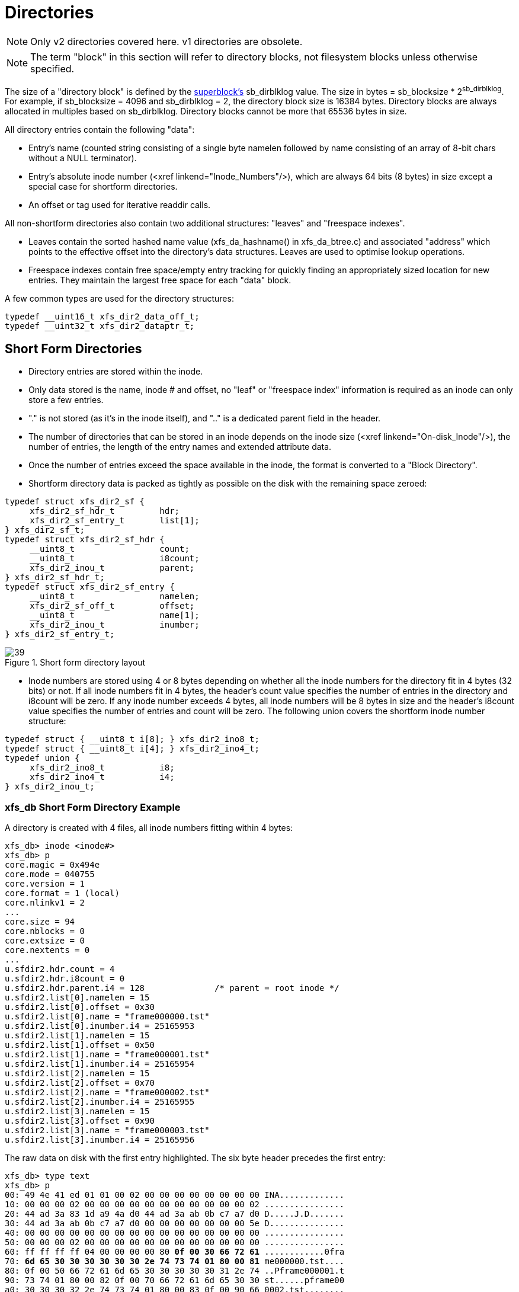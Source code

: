 [[Directories]]
= Directories

[NOTE]
Only v2 directories covered here. v1 directories are obsolete.

[NOTE]
The term "block" in this section will refer to directory blocks, not filesystem
blocks unless otherwise specified.

The size of a "directory block" is defined by the xref:Superblocks[superblock's]
+sb_dirblklog+ value. The size in bytes = +sb_blocksize+ * 2^sb_dirblklog^.
For example, if +sb_blocksize+ = 4096 and +sb_dirblklog+ = 2, the directory block
size is 16384 bytes. Directory blocks are always allocated in multiples based on
+sb_dirblklog+. Directory blocks cannot be more that 65536 bytes in size.

All directory entries contain the following "data":

* Entry's name (counted string consisting of a single byte +namelen+ followed by
+name+ consisting of an array of 8-bit chars without a NULL terminator).

* Entry's absolute inode number (<xref linkend="Inode_Numbers"/>), which are
always 64 bits (8 bytes) in size except a special case for shortform
directories.

* An +offset+ or +tag+ used for iterative readdir calls.

All non-shortform directories also contain two additional structures: "leaves"
and "freespace indexes".

* Leaves contain the sorted hashed name value (+xfs_da_hashname()+ in
xfs_da_btree.c) and associated "address" which points to the effective offset
into the directory's data structures. Leaves are used to optimise lookup
operations.

* Freespace indexes contain free space/empty entry tracking for quickly finding an
appropriately sized location for new entries. They maintain the largest free
space for each "data" block.

A few common types are used for the directory structures:

[source, c]
----
typedef __uint16_t xfs_dir2_data_off_t;
typedef __uint32_t xfs_dir2_dataptr_t;
----


[[Shortform_Directories]]
== Short Form Directories

* Directory entries are stored within the inode.

* Only data stored is the name, inode # and offset, no "leaf" or "freespace index"
information is required as an inode can only store a few entries.

* "." is not stored (as it's in the inode itself), and ".." is a dedicated
+parent+ field in the header.

* The number of directories that can be stored in an inode depends on the inode
size (<xref linkend="On-disk_Inode"/>), the number of entries, the length of the
entry names and extended attribute data.

* Once the number of entries exceed the space available in the inode, the format
is converted to a "Block Directory".

* Shortform directory data is packed as tightly as possible on the disk with the
remaining space zeroed:

[source, c]
----
typedef struct xfs_dir2_sf {
     xfs_dir2_sf_hdr_t         hdr;
     xfs_dir2_sf_entry_t       list[1];
} xfs_dir2_sf_t;
typedef struct xfs_dir2_sf_hdr {
     __uint8_t                 count;
     __uint8_t                 i8count;
     xfs_dir2_inou_t           parent;
} xfs_dir2_sf_hdr_t;
typedef struct xfs_dir2_sf_entry {
     __uint8_t                 namelen;
     xfs_dir2_sf_off_t         offset;
     __uint8_t                 name[1];
     xfs_dir2_inou_t           inumber;
} xfs_dir2_sf_entry_t;
----

.Short form directory layout
image::images/39.png[]

* Inode numbers are stored using 4 or 8 bytes depending on whether all the inode
numbers for the directory fit in 4 bytes (32 bits) or not. If all inode numbers
fit in 4 bytes, the header's +count+ value specifies the number of entries in
the directory and +i8count+ will be zero. If any inode number exceeds 4 bytes,
all inode numbers will be 8 bytes in size and the header's +i8count+ value
specifies the number of entries and count will be zero. The following union
covers the shortform inode number structure:

[source, c]
----
typedef struct { __uint8_t i[8]; } xfs_dir2_ino8_t;
typedef struct { __uint8_t i[4]; } xfs_dir2_ino4_t;
typedef union {
     xfs_dir2_ino8_t           i8;
     xfs_dir2_ino4_t           i4;
} xfs_dir2_inou_t;
----

=== xfs_db Short Form Directory Example

A directory is created with 4 files, all inode numbers fitting within 4 bytes:

----
xfs_db> inode <inode#>
xfs_db> p
core.magic = 0x494e
core.mode = 040755
core.version = 1
core.format = 1 (local)
core.nlinkv1 = 2
...
core.size = 94
core.nblocks = 0
core.extsize = 0
core.nextents = 0
...
u.sfdir2.hdr.count = 4
u.sfdir2.hdr.i8count = 0
u.sfdir2.hdr.parent.i4 = 128              /* parent = root inode */
u.sfdir2.list[0].namelen = 15
u.sfdir2.list[0].offset = 0x30
u.sfdir2.list[0].name = "frame000000.tst"
u.sfdir2.list[0].inumber.i4 = 25165953
u.sfdir2.list[1].namelen = 15
u.sfdir2.list[1].offset = 0x50
u.sfdir2.list[1].name = "frame000001.tst"
u.sfdir2.list[1].inumber.i4 = 25165954
u.sfdir2.list[2].namelen = 15
u.sfdir2.list[2].offset = 0x70
u.sfdir2.list[2].name = "frame000002.tst"
u.sfdir2.list[2].inumber.i4 = 25165955
u.sfdir2.list[3].namelen = 15
u.sfdir2.list[3].offset = 0x90
u.sfdir2.list[3].name = "frame000003.tst"
u.sfdir2.list[3].inumber.i4 = 25165956
----

The raw data on disk with the first entry highlighted. The six byte header
precedes the first entry:

[subs="quotes"]
----
xfs_db> type text
xfs_db> p
00: 49 4e 41 ed 01 01 00 02 00 00 00 00 00 00 00 00 INA.............
10: 00 00 00 02 00 00 00 00 00 00 00 00 00 00 00 02 ................
20: 44 ad 3a 83 1d a9 4a d0 44 ad 3a ab 0b c7 a7 d0 D.....J.D.......
30: 44 ad 3a ab 0b c7 a7 d0 00 00 00 00 00 00 00 5e D...............
40: 00 00 00 00 00 00 00 00 00 00 00 00 00 00 00 00 ................
50: 00 00 00 02 00 00 00 00 00 00 00 00 00 00 00 00 ................
60: ff ff ff ff 04 00 00 00 00 80 *0f 00 30 66 72 61* ............0fra
70: *6d 65 30 30 30 30 30 30 2e 74 73 74 01 80 00 81* me000000.tst....
80: 0f 00 50 66 72 61 6d 65 30 30 30 30 30 31 2e 74 ..Pframe000001.t
90: 73 74 01 80 00 82 0f 00 70 66 72 61 6d 65 30 30 st......pframe00
a0: 30 30 30 32 2e 74 73 74 01 80 00 83 0f 00 90 66 0002.tst........
b0: 72 61 6d 65 30 30 30 30 30 33 2e 74 73 74 01 80 rame000003.tst..
cO: 00 84 00 00 00 00 00 00 00 00 00 00 00 00 00 00 ................
----

Next, an entry is deleted (frame000001.tst), and any entries after the deleted
entry are moved or compacted to "cover" the hole:

----
xfs_db> inode <inode#>
xfs_db> p
core.magic = 0x494e
core.mode = 040755
core.version = 1
core.format = 1 (local)
core.nlinkv1 = 2
...
core.size = 72
core.nblocks = 0
core.extsize = 0
core.nextents = 0
...
u.sfdir2.hdr.count = 3
u.sfdir2.hdr.i8count = 0
u.sfdir2.hdr.parent.i4 = 128
u.sfdir2.list[0].namelen = 15
u.sfdir2.list[0].offset = 0x30
u.sfdir2.list[0].name = "frame000000.tst"
u.sfdir2.list[0].inumber.i4 = 25165953
u.sfdir2.list[1].namelen = 15
u.sfdir2.list[1].offset = 0x70
u.sfdir2.list[1].name = "frame000002.tst"
u.sfdir2.list[1].inumber.i4 = 25165955
u.sfdir2.list[2].namelen = 15
u.sfdir2.list[2].offset = 0x90
u.sfdir2.list[2].name = "frame000003.tst"
u.sfdir2.list[2].inumber.i4 = 25165956
----

Raw disk data, the space beyond the shortform entries is invalid and could be non-zero:

----
xfs_db> type text
xfs_db> p
00: 49  4e 41 ed 01 01 00 02 00 00 00 00 00 00 00 00 INA.............
10: 00  00 00 02 00 00 00 00 00 00 00 00 00 00 00 03 ................
20: 44  b2 45 a2 09 fd e4 50 44 b2 45 a3 12 ee b5 d0 D.E....PD.E.....
30: 44  b2 45 a3 12 ee b5 d0 00 00 00 00 00 00 00 48 D.E............H
40: 00  00 00 00 00 00 00 00 00 00 00 00 00 00 00 00 ................
50: 00  00 00 02 00 00 00 00 00 00 00 00 00 00 00 00 ................
60: ff  ff ff ff 03 00 00 00 00 80 0f 00 30 66 72 61 ............0fra
70: 6d  65 30 30 30 30 30 30 2e 74 73 74 01 80 00 81 me000000.tst....
80: 0f  00 70 66 72 61 6d 65 30 30 30 30 30 32 2e 74 ..pframe000002.t
90: 73  74 01 80 00 83 0f 00 90 66 72 61 6d 65 30 30 st.......frame00
a0: 30  30 30 33 2e 74 73 74 01 80 00 84 0f 00 90 66 0003.tst.......f
b0: 72  61 6d 65 30 30 30 30 30 33 2e 74 73 74 01 80 rame000003.tst..
c0: 00  84 00 00 00 00 00 00 00 00 00 00 00 00 00 00 ................
----

TODO: 8-byte inode number example</section>


[[Block_Directories]]
== Block Directories

When the shortform directory space exceeds the space in an inode, the directory
data is moved into a new single directory block outside the inode. The inode's
format is changed from "local" to "extent". Following is a list of points about
block directories.

   <itemizedlist>
      
* All directory data is stored within the one directory block, including "." and
".." entries which are mandatory.

* The block also contains "leaf" and "freespace index " information.

* The location of the block is defined by the inode's in-core
xref:Extent_List[extent list]: the +di_u.u_bmx[0]+ value. The file offset in
the extent must always be zero and the +length+ = (directory block size /
filesystem block size). The block number points to the filesystem block
containing the directory data.

* Block directory data is stored in the following structures:

[source, c]
----
#define XFS_DIR2_DATA_FD_COUNT 3
typedef struct xfs_dir2_block {
     xfs_dir2_data_hdr_t        hdr;
     xfs_dir2_data_union_t      u[1];
     xfs_dir2_leaf_entry_t      leaf[1];
     xfs_dir2_block_tail_t      tail;
} xfs_dir2_block_t;
typedef struct xfs_dir2_data_hdr {
     __uint32_t                 magic;
     xfs_dir2_data_free_t       bestfree[XFS_DIR2_DATA_FD_COUNT];
} xfs_dir2_data_hdr_t;
typedef struct xfs_dir2_data_free {
     xfs_dir2_data_off_t        offset;
     xfs_dir2_data_off_t        length;
} xfs_dir2_data_free_t;
typedef union {
     xfs_dir2_data_entry_t      entry;
     xfs_dir2_data_unused_t     unused;
} xfs_dir2_data_union_t;
typedef struct xfs_dir2_data_entry {
     xfs_ino_t                  inumber;
     __uint8_t                  namelen;
     __uint8_t                  name[1];
     xfs_dir2_data_off_t        tag;
} xfs_dir2_data_entry_t;
typedef struct xfs_dir2_data_unused {
     __uint16_t                 freetag;  /* 0xffff */
     xfs_dir2_data_off_t        length;
     xfs_dir2_data_off_t        tag;
} xfs_dir2_data_unused_t;
typedef struct xfs_dir2_leaf_entry {
     xfs_dahash_t               hashval;
     xfs_dir2_dataptr_t         address;
} xfs_dir2_leaf_entry_t;
typedef struct xfs_dir2_block_tail {
     __uint32_t                 count;
     __uint32_t                 stale;
} xfs_dir2_block_tail_t;
----

.Block directory layout
image::images/43.png[]

* The +tag+ in the +xfs_dir2_data_entry_t+ structure stores its offset from the
start of the block.

* Start of a free space region is marked with the +xfs_dir2_data_unused_t+
structure where the +freetag+ is +0xffff+. The +freetag+ and +length+ overwrites
the +inumber+ for an entry. The +tag+ is located at +length - sizeof(tag)+ from
the start of the +unused+ entry on-disk.

* The +bestfree+ array in the header points to as many as three of the largest
spaces of free space within the block for storing new entries sorted by largest
to third largest. If there are less than 3 empty regions, the remaining
+bestfree+ elements are zeroed. The +offset+ specifies the offset from the start
of the block in bytes, and the +length+ specifies the size of the free space in
bytes. The location each points to must contain the above
+xfs_dir2_data_unused_t+ structure. As a block cannot exceed 64KB in size, each
is a 16-bit value. +bestfree+ is used to optimise the time required to locate
space to create an entry. It saves scanning through the block to find a location
suitable for every entry created.

* The +tail+ structure specifies the number of elements in the +leaf+ array and
the number of +stale+ entries in the array. The +tail+ is always located at the
end of the block. The +leaf+ data immediately precedes the +tail+ structure.

* The +leaf+ array, which grows from the end of the block just before the +tail+
structure, contains an array of hash/address pairs for quickly looking up a name
by a hash value. Hash values are covered by the introduction to directories. The
+address+ on-disk is the offset into the block divided by 8
(+XFS_DIR2_DATA_ALIGN+). Hash/address pairs are stored on disk to optimise
lookup speed for large directories. If they were not stored, the hashes have to
be calculated for all entries each time a lookup occurs in a directory.


=== xfs_db Block Directory Example

A directory is created with 8 entries, directory block size = filesystem block size:

----
xfs_db> sb 0
xfs_db> p
magicnum = 0x58465342
blocksize = 4096
...
dirblklog = 0
...
xfs_db> inode <inode#>
xfs_db> p
core.magic = 0x494e
core.mode = 040755
core.version = 1
core.format = 2 (extents)
core.nlinkv1 = 2
...
core.size = 4096
core.nblocks = 1
core.extsize = 0
core.nextents = 1
...
u.bmx[0] = [startoff,startblock,blockcount,extentflag] 0:[0,2097164,1,0]
----

Go to the "startblock" and show the raw disk data:

----
xfs_db> dblock 0
xfs_db> type text
xfs_db> p
000: 58 44 32 42  01 30 0e 78 00 00 00 00 00 00 00 00 XD2B.0.x........
010: 00 00 00 00  02 00 00 80 01 2e 00 00 00 00 00 10 ................
020: 00 00 00 00  00 00 00 80 02 2e 2e 00 00 00 00 20 ................
030: 00 00 00 00  02 00 00 81 0f 66 72 61 6d 65 30 30 .........frame00
040: 30 30 30 30  2e 74 73 74 80 8e 59 00 00 00 00 30 0000.tst..Y....0
050: 00 00 00 00  02 00 00 82 0f 66 72 61 6d 65 30 30 .........frame00
060: 30 30 30 31  2e 74 73 74 d0 ca 5c 00 00 00 00 50 0001.tst.......P
070: 00 00 00 00  02 00 00 83 0f 66 72 61 6d 65 30 30 .........frame00
080: 30 30 30 32  2e 74 73 74 00 00 00 00 00 00 00 70 0002.tst.......p
090: 00 00 00 00  02 00 00 84 0f 66 72 61 6d 65 30 30 .........frame00
0a0: 30 30 30 33  2e 74 73 74 00 00 00 00 00 00 00 90 0003.tst........
0b0: 00 00 00 00  02 00 00 85 0f 66 72 61 6d 65 30 30 .........frame00
0c0: 30 30 30 34 2e 74 73 74 00 00 00 00 00 00 00 b0 0004.tst........
0d0: 00 00 00 00 02 00 00 86 0f 66 72 61 6d 65 30 30 .........frame00
0e0: 30 30 30 35 2e 74 73 74 00 00 00 00 00 00 00 d0 0005.tst........
0f0: 00 00 00 00 02 00 00 87 0f 66 72 61 6d 65 30 30 .........frame00
100: 30 30 30 36 2e 74 73 74 00 00 00 00 00 00 00 f0 0006.tst........
110: 00 00 00 00 02 00 00 88 0f 66 72 61 6d 65 30 30 .........frame00
120: 30 30 30 37 2e 74 73 74 00 00 00 00 00 00 01 10 0007.tst........
130: ff ff 0e 78 00 00 00 00 00 00 00 00 00 00 00 00 ...x............
----

The "leaf" and "tail" structures are stored at the end of the block, so as the
directory grows, the middle is filled in:

----
fa0: 00 00 00 00 00 00 01 30 00 00 00 2e 00 00 00 02 .......0........
fb0: 00 00 17 2e 00 00 00 04 83 a0 40 b4 00 00 00 0e ................
fc0: 93 a0 40 b4 00 00 00 12 a3 a0 40 b4 00 00 00 06 ................
fd0: b3 a0 40 b4 00 00 00 0a c3 a0 40 b4 00 00 00 1e ................
fe0: d3 a0 40 b4 00 00 00 22 e3 a0 40 b4 00 00 00 16 ................
ff0: f3 a0 40 b4 00 00 00 1a 00 00 00 0a 00 00 00 00 ................
----

In a readable format:

----
xfs_db> type dir2
xfs_db> p
bhdr.magic = 0x58443242
bhdr.bestfree[0].offset = 0x130
bhdr.bestfree[0].length = 0xe78
bhdr.bestfree[1].offset = 0
bhdr.bestfree[1].length = 0
bhdr.bestfree[2].offset = 0
bhdr.bestfree[2].length = 0
bu[0].inumber = 33554560
bu[0].namelen = 1
bu[0].name = "."
bu[0].tag = 0x10
bu[1].inumber = 128
bu[1].namelen = 2
bu[1].name = ".."
bu[1].tag = 0x20
bu[2].inumber = 33554561
bu[2].namelen = 15
bu[2].name = "frame000000.tst"
bu[2].tag = 0x30
bu[3].inumber = 33554562
bu[3].namelen = 15
bu[3].name = "frame000001.tst"
bu[3].tag = 0x50
...
bu[8].inumber = 33554567
bu[8].namelen = 15
bu[8].name = "frame000006.tst"
bu[8].tag = 0xf0
bu[9].inumber = 33554568
bu[9].namelen = 15
bu[9].name = "frame000007.tst"
bu[9].tag = 0x110
bu[10].freetag = 0xffff
bu[10].length = 0xe78
bu[10].tag = 0x130
bleaf[0].hashval = 0x2e
bleaf[0].address = 0x2
bleaf[1].hashval = 0x172e
bleaf[1].address = 0x4
bleaf[2].hashval = 0x83a040b4
bleaf[2].address = 0xe
...
bleaf[8].hashval = 0xe3a040b4
bleaf[8].address = 0x16
bleaf[9].hashval = 0xf3a040b4
bleaf[9].address = 0x1a
btail.count = 10
btail.stale = 0
----

[NOTE]
For block directories, all xfs_db fields are preceded with "b".

For a simple lookup example, the hash of frame000000.tst is 0xb3a040b4. Looking
up that value, we get an address of 0x6. Multiply that by 8, it becomes offset
0x30 and the inode at that point is 33554561. 

When we remove an entry from the middle (frame000004.tst), we can see how the
freespace details are adjusted:

----
bhdr.magic = 0x58443242
bhdr.bestfree[0].offset = 0x130
bhdr.bestfree[0].length = 0xe78
bhdr.bestfree[1].offset = 0xb0
bhdr.bestfree[1].length = 0x20
bhdr.bestfree[2].offset = 0
bhdr.bestfree[2].length = 0
...
bu[5].inumber = 33554564
bu[5].namelen = 15
bu[5].name = "frame000003.tst"
bu[5].tag = 0x90
bu[6].freetag = 0xffff
bu[6].length = 0x20
bu[6].tag = 0xb0
bu[7].inumber = 33554566
bu[7].namelen = 15
bu[7].name = "frame000005.tst"
bu[7].tag = 0xd0
...
bleaf[7].hashval = 0xd3a040b4
bleaf[7].address = 0x22
bleaf[8].hashval = 0xe3a040b4
bleaf[8].address = 0
bleaf[9].hashval = 0xf3a040b4
bleaf[9].address = 0x1a
btail.count = 10
btail.stale = 1
----

A new "bestfree" value is added for the entry, the start of the entry is marked
as unused with 0xffff (which overwrites the inode number for an actual entry),
and the length of the space. The tag remains intact at the +offset+length -
sizeof(tag)+. The address for the hash is also cleared. The affected areas are
highlighted below:

[subs="quotes"]
----
090: 00 00 00 00 02 00 00 84 0f 66 72 61 6d 65 30 30 ..........frame00
0a0: 30 30 30 33 2e 74 73 74 00 00 00 00 00 00 00 90 0003.tst.........
0b0: *ff ff 00 20* 02 00 00 85 0f 66 72 61 6d 65 30 30 ..........frame00
0c0: 30 30 30 34 2e 74 73 74 00 00 00 00 *00 00 00 b0* 0004.tst.........
0d0: 00 00 00 00 02 00 00 86 0f 66 72 61 6d 65 30 30 ..........frame00
0e0: 30 30 30 35 2e 74 73 74 00 00 00 00 00 00 00 0d 0005.tst.........
...
fb0: 00 00 17 2e 00 00 00 04 83 a0 40 b4 00 00 00 0e .................
fc0: 93 a0 40 b4 00 00 00 12 a3 a0 40 b4 00 00 00 06 .................
fd0: b3 a0 40 b4 00 00 00 0a c3 a0 40 b4 00 00 00 1e .................
fe0: d3 a0 40 b4 00 00 00 22 e3 a0 40 b4 *00 00 00 00* .................
ff0: f3 a0 40 b4 00 00 00 1a 00 00 00 0a *00 00 00 01* .................
----



[[Leaf_Directories]]
== Leaf Directories

Once a Block Directory has filled the block, the directory data is changed into
a new format. It still uses xref:Data_Extents[extents] and the same basic
structures, but the "data" and "leaf" are split up into their own extents. The
"leaf" information only occupies one extent. As "leaf" information is more
compact than "data" information, more than one "data" extent is common.

* Block to Leaf conversions retain the existing block for the data entries and
allocate a new block for the leaf and freespace index information.

* As with all directories, data blocks must start at logical offset zero.

* The "leaf" block has a special offset defined by +XFS_DIR2_LEAF_OFFSET+.
Currently, this is 32GB and in the extent view, a block offset of
32GB/sb_blocksize. On a 4KB block filesystem, this is 0x800000 (8388608
decimal).

* The "data" extents have a new header (no "leaf" data):

[source, c]
----
typedef struct xfs_dir2_data {
     xfs_dir2_data_hdr_t       hdr;
     xfs_dir2_data_union_t     u[1];
} xfs_dir2_data_t;
----

* The "leaf" extent uses the following structures:

[source, c]
----
typedef struct xfs_dir2_leaf {
     xfs_dir2_leaf_hdr_t       hdr;
     xfs_dir2_leaf_entry_t     ents[1];
     xfs_dir2_data_off_t       bests[1];
     xfs_dir2_leaf_tail_t      tail;
} xfs_dir2_leaf_t;
typedef struct xfs_dir2_leaf_hdr {
     xfs_da_blkinfo_t          info;
     __uint16_t                count;
     __uint16_t                stale;
} xfs_dir2_leaf_hdr_t;
typedef struct xfs_dir2_leaf_tail {
     __uint32_t                bestcount;
} xfs_dir2_leaf_tail_t;
----

* The leaves use the +xfs_da_blkinfo_t+ filesystem block header. This header is
used for directory and xref:Extended_Attributes[extended attribute] leaves and
B+tree nodes:

[source, c]
----
typedef struct xfs_da_blkinfo {
     __be32                     forw;
     __be32                     back;
     __be16                     magic;
     __be16                     pad;
} xfs_da_blkinfo_t;
----

* The size of the +ents+ array is specified by +hdr.count+.

* The size of the bests array is specified by the tail.bestcount which is also the
number of "data" blocks for  the directory. The bests array maintains each data
block's +bestfree[0].length+ value.

.Leaf directory free entry detail
image::images/48.png[]

=== xfs_db Leaf Directory Example

For this example, a directory was created with 256 entries (frame000000.tst to
frame000255.tst) and then deleted some files (frame00005*, frame00018* and
frame000240.tst) to show free list characteristics.

----
xfs_db> inode <inode#>
xfs_db> p
core.magic = 0x494e
core.mode = 040755
core.version = 1
core.format = 2 (extents)
core.nlinkv1 = 2
...
core.size = 12288
core.nblocks = 4
core.extsize = 0
core.nextents = 3
...
u.bmx[0-2] = [startoff,startblock,blockcount,extentflag]
          0:[0,4718604,1,0]
          1:[1,4718610,2,0]
          2:[8388608,4718605,1,0]
----

As can be seen in this example, three blocks are used for "data" in two extents,
and the "leaf" extent has a logical offset of 8388608 blocks (32GB).

Examining the first block:

----
xfs_db> dblock 0
xfs_db> type dir2
xfs_db> p
dhdr.magic = 0x58443244
dhdr.bestfree[0].offset = 0x670
dhdr.bestfree[0].length = 0x140
dhdr.bestfree[1].offset = 0xff0
dhdr.bestfree[1].length = 0x10
dhdr.bestfree[2].offset = 0
dhdr.bestfree[2].length = 0
du[0].inumber = 75497600
du[0].namelen = 1
du[0].name = "."
du[0].tag = 0x10
du[1].inumber = 128
du[1].namelen = 2
du[1].name = ".."
du[1].tag = 0x20
du[2].inumber = 75497601
du[2].namelen = 15
du[2].name = "frame000000.tst"
du[2].tag = 0x30
du[3].inumber = 75497602
du[3].namelen = 15
du[3].name = "frame000001.tst"
du[3].tag = 0x50
...
du[51].inumber = 75497650
du[51].namelen = 15
du[51].name = "frame000049.tst"
du[51].tag = 0x650
du[52].freetag = 0xffff
du[52].length = 0x140
du[52].tag = 0x670
du[53].inumber = 75497661
du[53].namelen = 15
du[53].name = "frame000060.tst"
du[53].tag = 0x7b0
...
du[118].inumber = 75497758
du[118].namelen = 15
du[118].name = "frame000125.tst"
du[118].tag = 0xfd0
du[119].freetag = 0xffff
du[119].length = 0x10
du[119].tag = 0xff0
----

[NOTE]
The xfs_db field output is preceded by a "d" for "data".

The next "data" block:

----
xfs_db> dblock 1
xfs_db> type dir2
xfs_db> p
dhdr.magic = 0x58443244
dhdr.bestfree[0].offset = 0x6d0
dhdr.bestfree[0].length = 0x140
dhdr.bestfree[1].offset = 0xe50
dhdr.bestfree[1].length = 0x20
dhdr.bestfree[2].offset = 0xff0
dhdr.bestfree[2].length = 0x10
du[0].inumber = 75497759
du[0].namelen = 15
du[0].name = "frame000126.tst"
du[0].tag = 0x10
...
du[53].inumber = 75497844
du[53].namelen = 15
du[53].name = "frame000179.tst"
du[53].tag = 0x6b0
du[54].freetag = 0xffff
du[54].length = 0x140
du[54].tag = 0x6d0
du[55].inumber = 75497855
du[55].namelen = 15
du[55].name = "frame000190.tst"
du[55].tag = 0x810
...
du[104].inumber = 75497904
du[104].namelen = 15
du[104].name = "frame000239.tst"
du[104].tag = 0xe30
du[105].freetag = 0xffff
du[105].length = 0x20
du[105].tag = 0xe50
du[106].inumber = 75497906
du[106].namelen = 15
du[106].name = "frame000241.tst"
du[106].tag = 0xe70
...
du[117].inumber = 75497917
du[117].namelen = 15
du[117].name = "frame000252.tst"
du[117].tag = 0xfd0
du[118].freetag = 0xffff
du[118].length = 0x10
du[118].tag = 0xff0
----

And the last data block:


----
xfs_db> dblock 2
xfs_db> type dir2
xfs_db> p
dhdr.magic = 0x58443244
dhdr.bestfree[0].offset = 0x70
dhdr.bestfree[0].length = 0xf90
dhdr.bestfree[1].offset = 0
dhdr.bestfree[1].length = 0
dhdr.bestfree[2].offset = 0
dhdr.bestfree[2].length = 0
du[0].inumber = 75497918
du[0].namelen = 15
du[0].name = "frame000253.tst"
du[0].tag = 0x10
du[1].inumber = 75497919
du[1].namelen = 15
du[1].name = "frame000254.tst"
du[1].tag = 0x30
du[2].inumber = 75497920
du[2].namelen = 15
du[2].name = "frame000255.tst"
du[2].tag = 0x50
du[3].freetag = 0xffff
du[3].length = 0xf90
du[3].tag = 0x70
----

Examining the "leaf" block (with the fields preceded by an "l" for "leaf"):

----
xfs_db> dblock 8388608
xfs_db> type dir2
xfs_db> p
lhdr.info.forw = 0
lhdr.info.back = 0
lhdr.info.magic = 0xd2f1
lhdr.count = 258
lhdr.stale = 0
lbests[0-2] = 0:0x10 1:0x10 2:0xf90
lents[0].hashval = 0x2e
lents[0].address = 0x2
lents[1].hashval = 0x172e
lents[1].address = 0x4
lents[2].hashval = 0x23a04084
lents[2].address = 0x116
...
lents[257].hashval = 0xf3a048bc
lents[257].address = 0x366
ltail.bestcount = 3
----

Note how the +lbests+ array correspond with the +bestfree[0].length+ values in
the "data" blocks:

----
xfs_db> dblock 0
xfs_db> type dir2
xfs_db> p
dhdr.magic = 0x58443244
dhdr.bestfree[0].offset = 0xff0
dhdr.bestfree[0].length = 0x10
...
xfs_db> dblock 1
xfs_db> type dir2
xfs_db> p
dhdr.magic = 0x58443244
dhdr.bestfree[0].offset = 0xff0
dhdr.bestfree[0].length = 0x10
...
xfs_db> dblock 2
xfs_db> type dir2
xfs_db> p
dhdr.magic = 0x58443244
dhdr.bestfree[0].offset = 0x70
dhdr.bestfree[0].length = 0xf90
----

Now after the entries have been deleted:

----
xfs_db> dblock 8388608
xfs_db> type dir2
xfs_db> p
lhdr.info.forw = 0
lhdr.info.back = 0
lhdr.info.magic = 0xd2f1
lhdr.count = 258
lhdr.stale = 21
lbests[0-2] = 0:0x140 1:0x140 2:0xf90
lents[0].hashval = 0x2e
lents[0].address = 0x2
lents[1].hashval = 0x172e
lents[1].address = 0x4
lents[2].hashval = 0x23a04084
lents[2].address = 0x116
...
----

As can be seen, the +lbests+ values have been update to contain each
+hdr.bestfree[0].length+ values. The leaf's +hdr.stale+ value has also been
updated to specify the number of stale entries in the array. The stale entries
have an address of zero.

TODO: Need an example for where new entries get inserted with several large free
spaces.


[[Node_Directories]]
== Node Directories

When the "leaf" information fills a block, the extents undergo another
separation. All "freeindex" information moves into its own extent. Like Leaf
Directories, the "leaf" block maintained the best free space information for
each "data" block. This is not possible with more than one leaf.

* The "data" blocks stay the same as leaf directories.

* The "leaf" blocks eventually change into a B+tree with the generic B+tree header
pointing to directory "leaves" as described in Leaf Directories. The top-level
blocks are called "nodes". It can exist in a state where there is still a single
leaf block before it's split. Interpretation of the node vs. leaf blocks has to
be performed by inspecting the magic value in the header. The combined
leaf/freeindex blocks has a magic value of +XFS_DIR2_LEAF1_MAGIC (0xd2f1)+, a
node directory's leaf/leaves have a magic value of +XFS_DIR2_LEAFN_MAGIC
(0xd2ff)+ and intermediate nodes have a magic value of +XFS_DA_NODE_MAGIC
(0xfebe)+.

* The new "freeindex" block(s) only contains the bests for each data block.

* The freeindex block uses the following structures:

[source, c]
----
typedef struct xfs_dir2_free_hdr {
     __uint32_t                magic;
     __int32_t                 firstdb;
     __int32_t                 nvalid;
     __int32_t                 nused;
} xfs_dir2_free_hdr_t;
typedef struct xfs_dir2_free {
     xfs_dir2_free_hdr_t       hdr;
     xfs_dir2_data_off_t       bests[1];
} xfs_dir2_free_t;
----

* The location of the leaf blocks can be in any order, the only way to determine
the appropriate is by the node block hash/before values. Given a hash to lookup,
you read the node's +btree+ array and first +hashval+ in the array that exceeds
the given hash and it can then be found in the block pointed to by the +before+
value. 

[source, c]
----
typedef struct xfs_da_intnode {
     struct xfs_da_node_hdr {
           xfs_da_blkinfo_t     info;
           __uint16_t           count;
           __uint16_t           level;
     } hdr;
     struct xfs_da_node_entry {
           xfs_dahash_t         hashval;
           xfs_dablk_t          before;
     } btree[1];
} xfs_da_intnode_t;
----

* The freeindex's +bests+ array starts from the end of the block and grows to the
start of the block.

* When an data block becomes unused (ie. all entries in it have been deleted), the
block is freed, the data extents contain a hole, and the freeindex's +hdr.nused+
value is decremented and the associated +bests[]+ entry is set to 0xffff. 

* As the first data block always contains "." and "..", it's invalid for the
directory to have a hole at the start.

* The freeindex's +hdr.nvalid+ should always be the same as the number of
allocated data directory blocks containing name/inode data and will always be
less than or equal to +hdr.nused. hdr.nused+ should be the same as the index of
the last data directory block plus one (i.e. when the last data block is freed,
+nused+ and +nvalid+ are decremented).

.Node directory layout
image::images/54.png[]

=== xfs_db Node Directory Example

With the node directory examples, we are using a filesystems with 4KB block
size, and a 16KB directory size. The directory has over 2000 entries:

----
xfs_db> sb 0
xfs_db> p
magicnum = 0x58465342
blocksize = 4096
...
dirblklog = 2
...
xfs_db> inode <inode#>
xfs_db> p
core.magic = 0x494e
core.mode = 040755
core.version = 1
core.format = 2 (extents)
...
core.size = 81920
core.nblocks = 36
core.extsize = 0
core.nextents = 8
...
u.bmx[0-7] = [startoff,startblock,blockcount,extentflag] 0:[0,7368,4,0]
1:[4,7408,4,0] 2:[8,7444,4,0] 3:[12,7480,4,0] 4:[16,7520,4,0]
5:[8388608,7396,4,0] 6:[8388612,7524,8,0] 7:[16777216,7516,4,0]
----

As can already be observed, all extents are allocated is multiples of 4 blocks.

Blocks 0 to 19 (16+4-1) are used for the data. Looking at blocks 16-19, it can
seen that it's the same as the single-leaf format, except the +length+ values
are a lot larger to accommodate the increased directory block size:

----
xfs_db> dblock 16
xfs_db> type dir2
xfs_db> p
dhdr.magic = 0x58443244
dhdr.bestfree[0].offset = 0xb0
dhdr.bestfree[0].length = 0x3f50
dhdr.bestfree[1].offset = 0
dhdr.bestfree[1].length = 0
dhdr.bestfree[2].offset = 0
dhdr.bestfree[2].length = 0
du[0].inumber = 120224
du[0].namelen = 15
du[0].name = "frame002043.tst"
du[0].tag = 0x10
du[1].inumber = 120225
du[1].namelen = 15
du[1].name = "frame002044.tst"
du[1].tag = 0x30
du[2].inumber = 120226
du[2].namelen = 15
du[2].name = "frame002045.tst"
du[2].tag = 0x50
du[3].inumber = 120227
du[3].namelen = 15
du[3].name = "frame002046.tst"
du[3].tag = 0x70
du[4].inumber = 120228
du[4].namelen = 15
du[4].name = "frame002047.tst"
du[4].tag = 0x90
du[5].freetag = 0xffff
du[5].length = 0x3f50
du[5].tag = 0
----

Next, the "node" block, the fields are preceded with 'n' for node blocks:

----
xfs_db> dblock 8388608
xfs_db> type dir2
xfs_db> p
nhdr.info.forw = 0
nhdr.info.back = 0
nhdr.info.magic = 0xfebe
nhdr.count = 2
nhdr.level = 1
nbtree[0-1] = [hashval,before] 0:[0xa3a440ac,8388616] 1:[0xf3a440bc,8388612]
----

The following leaf blocks have been allocated once as XFS knows it needs at two
blocks when allocating a B+tree, so the length is 8 fsblocks. For all hashes
< 0xa3a440ac, they are located in the directory offset 8388616 and hashes
below 0xf3a440bc are in offset 8388612. Hashes above f3a440bc don't exist in
this directory.

----
xfs_db> dblock 8388616
xfs_db> type dir2
xfs_db> p
lhdr.info.forw = 8388612
lhdr.info.back = 0
lhdr.info.magic = 0xd2ff
lhdr.count = 1023
lhdr.stale = 0
lents[0].hashval = 0x2e
lents[0].address = 0x2
lents[1].hashval = 0x172e
lents[1].address = 0x4
lents[2].hashval = 0x23a04084
lents[2].address = 0x116
...
lents[1021].hashval = 0xa3a440a4
lents[1021].address = 0x1fa2
lents[1022].hashval = 0xa3a440ac
lents[1022].address = 0x1fca
xfs_db> dblock 8388612
xfs_db> type dir2
xfs_db> p
lhdr.info.forw = 0
lhdr.info.back = 8388616
lhdr.info.magic = 0xd2ff
lhdr.count = 1027
lhdr.stale = 0
lents[0].hashval = 0xa3a440b4
lents[0].address = 0x1f52
lents[1].hashval = 0xa3a440bc
lents[1].address = 0x1f7a
...
lents[1025].hashval = 0xf3a440b4
lents[1025].address = 0x1f66
lents[1026].hashval = 0xf3a440bc
lents[1026].address = 0x1f8e
----

An example lookup using xfs_db:

----
xfs_db> hash frame001845.tst
0xf3a26094
----

Doing a binary search through the array, we get address 0x1ce6, which is offset
0xe730. Each fsblock is 4KB in size (0x1000), so it will be offset 0x730 into
directory offset 14. From the extent map, this will be fsblock 7482:

----
xfs_db> fsblock 7482
xfs_db> type text
xfs_db> p
...
730: 00 00 00 00 00 01 d4 da 0f 66 72 61 6d 65 30 30 .........frame00
740: 31 38 34 35 2e 74 73 74 00 00 00 00 00 00 27 30 1845.tst.......0
----

Looking at the freeindex information (fields with an 'f' tag):

----
xfs_db> fsblock 7516
xfs_db> type dir2
xfs_db> p
fhdr.magic = 0x58443246
fhdr.firstdb = 0
fhdr.nvalid = 5
fhdr.nused = 5
fbests[0-4] = 0:0x10 1:0x10 2:0x10 3:0x10 4:0x3f50
----

Like the Leaf Directory, each of the +fbests+ values correspond to each data
block's +bestfree[0].length+ value. 

The raw disk layout, old data is not cleared after the array. The fbests array
is highlighted:

[subs="quotes"]
----
xfs_db> type text
xfs_db> p
000: 58 44 32 46 00 00 00 00 00 00 00 05 00 00 00 05 XD2F............
010: *00 10 00 10 00 10 00 10 3f 50* 00 00 1f 01 ff ff .........P......
----

TODO: Example with a hole in the middle


[[Btree_Directories]]
== B+tree Directories

When the extent map in an inode grows beyond the inode's space, the inode format
is changed to a "btree". The inode contains a filesystem block point to the
B+tree extent map for the directory's blocks. The B+tree extents contain the
extent map for the "data", "node", "leaf" and "freeindex" information as
described in Node Directories.

Refer to the previous section on B+tree xref:Btree_Extent_List[Data Extents] for
more information on XFS B+tree extents.

The following situations and changes can apply over Node Directories, and apply
here as inode extents generally cannot contain the number of directory blocks
that B+trees can handle:

* The node/leaf trees can be more than one level deep.

* More than one freeindex block may exist, but this will be quite rare. It would
required hundreds of thousand files with quite long file names (or millions with
shorter names) to get a second freeindex block.

=== xfs_db B+tree Directory Example

A directory has been created with 200,000 entries with each entry being 100
characters long. The filesystem block size and directory block size are 4KB:

----
xfs_db> inode <inode#>
xfs_db> p
core.magic = 0x494e
core.mode = 040755
core.version = 1
core.format = 3 (btree)
...
core.size = 22757376
core.nblocks = 6145
core.extsize = 0
core.nextents = 234
core.naextents = 0
core.forkoff = 0
...
u.bmbt.level = 1
u.bmbt.numrecs = 1
u.bmbt.keys[1] = [startoff] 1:[0]
u.bmbt.ptrs[1] = 1:89
xfs_db> fsblock 89
xfs_db> type bmapbtd
xfs_db> p
magic = 0x424d4150
level = 0
numrecs = 234
leftsib = null
rightsib = null
recs[1-234] = [startoff,startblock,blockcount,extentflag]
   1:[0,53,1,0] 2:[1,55,13,0] 3:[14,69,1,0] 4:[15,72,13,0]
   5:[28,86,2,0] 6:[30,90,21,0] 7:[51,112,1,0] 8:[52,114,11,0]
   ...
   125:[5177,902,15,0] 126:[5192,918,6,0] 127:[5198,524786,358,0]
   128:[8388608,54,1,0] 129:[8388609,70,2,0] 130:[8388611,85,1,0]
   ...
   229:[8389164,917,1,0] 230:[8389165,924,19,0] 231:[8389184,944,9,0]
   232:[16777216,68,1,0] 233:[16777217,7340114,1,0] 234:[16777218,5767362,1,0]
----

We have 128 extents and a total of 5555 blocks being used to store name/inode
pairs. With only about 2000 values that can be stored in the freeindex block, 3
blocks have been allocated for this information. The +firstdb+ field specifies
the starting directory block number for each array:

----
xfs_db> dblock 16777216
xfs_db> type dir2
xfs_db> p
fhdr.magic = 0x58443246
fhdr.firstdb = 0
fhdr.nvalid = 2040
fhdr.nused = 2040
fbests[0-2039] = ...
xfs_db> dblock 16777217
xfs_db> type dir2
xfs_db> p
fhdr.magic = 0x58443246
fhdr.firstdb = 2040
fhdr.nvalid = 2040
fhdr.nused = 2040
fbests[0-2039] = ...
xfs_db> dblock 16777218
xfs_db> type dir2
xfs_db> p
fhdr.magic = 0x58443246
fhdr.firstdb = 4080
fhdr.nvalid = 1476
fhdr.nused = 1476
fbests[0-1475] = ...
----

Looking at the root node in the node block, it's a pretty deep tree:

----
xfs_db> dblock 8388608
xfs_db> type dir2
xfs_db> p
nhdr.info.forw = 0
nhdr.info.back = 0
nhdr.info.magic = 0xfebe
nhdr.count = 2
nhdr.level = 2
nbtree[0-1] = [hashval,before] 0:[0x6bbf6f39,8389121] 1:[0xfbbf7f79,8389120]
xfs_db> dblock 8389121
xfs_db> type dir2
xfs_db> p
nhdr.info.forw = 8389120
nhdr.info.back = 0
nhdr.info.magic = 0xfebe
nhdr.count = 263
nhdr.level = 1
nbtree[0-262] = ... 262:[0x6bbf6f39,8388928]
xfs_db> dblock 8389120
xfs_db> type dir2
xfs_db> p
nhdr.info.forw = 0
nhdr.info.back = 8389121
nhdr.info.magic = 0xfebe
nhdr.count = 319
nhdr.level = 1
nbtree[0-318] = [hashval,before] 0:[0x70b14711,8388919] ...
----

The leaves at each the end of a node always point to the end leaves in adjacent
nodes. Directory block 8388928 forward pointer is to block 8388919, and vice
versa as highlighted in the following example:

[subs="quotes"]
----
xfs_db> dblock 8388928
xfs_db> type dir2
xfs_db> p
lhdr.info.forw = *8388919*
lhdr.info.back = 8388937
lhdr.info.magic = 0xd2ff
...

xfs_db> dblock 8388919
xfs_db> type dir2
xfs_db> p
lhdr.info.forw = 8388706
lhdr.info.back = *8388928*
lhdr.info.magic = 0xd2ff
...
----
